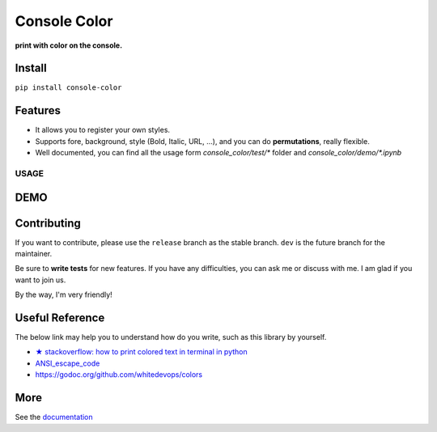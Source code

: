 ==================
Console Color
==================

**print with color on the console.**

Install
============

``pip install console-color``

Features
============

- It allows you to register your own styles.
- Supports fore, background, style (Bold, Italic, URL, ...), and you can do **permutations**, really flexible.
- Well documented, you can find all the usage form `console_color/test/*` folder and `console_color/demo/*.ipynb`

USAGE
------


DEMO
==========



Contributing
===============

If you want to contribute, please use the ``release`` branch as the stable branch. ``dev`` is the future branch for the maintainer.

Be sure to **write tests** for new features. If you have any difficulties, you can ask me or discuss with me. I am glad if you want to join us.

By the way, I'm very friendly!

Useful Reference
==================

The below link may help you to understand how do you write, such as this library by yourself.

- `★ stackoverflow: how to print colored text in terminal in python <https://stackoverflow.com/questions/287871/how-to-print-colored-text-in-terminal-in-python>`_
- `ANSI_escape_code <https://en.wikipedia.org/wiki/ANSI_escape_code>`_
- https://godoc.org/github.com/whitedevops/colors


More
===========

See the `documentation <https://carsonslovoka.github.io/console-color/>`_
